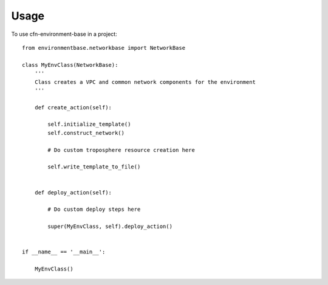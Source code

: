 =====
Usage
=====

To use cfn-environment-base in a project::


	from environmentbase.networkbase import NetworkBase

	class MyEnvClass(NetworkBase):
	    '''
	    Class creates a VPC and common network components for the environment
	    '''

	    def create_action(self):

	        self.initialize_template()
	        self.construct_network()

	        # Do custom troposphere resource creation here

	        self.write_template_to_file()


	    def deploy_action(self):

	    	# Do custom deploy steps here

	        super(MyEnvClass, self).deploy_action()


	if __name__ == '__main__':
	    
	    MyEnvClass()
